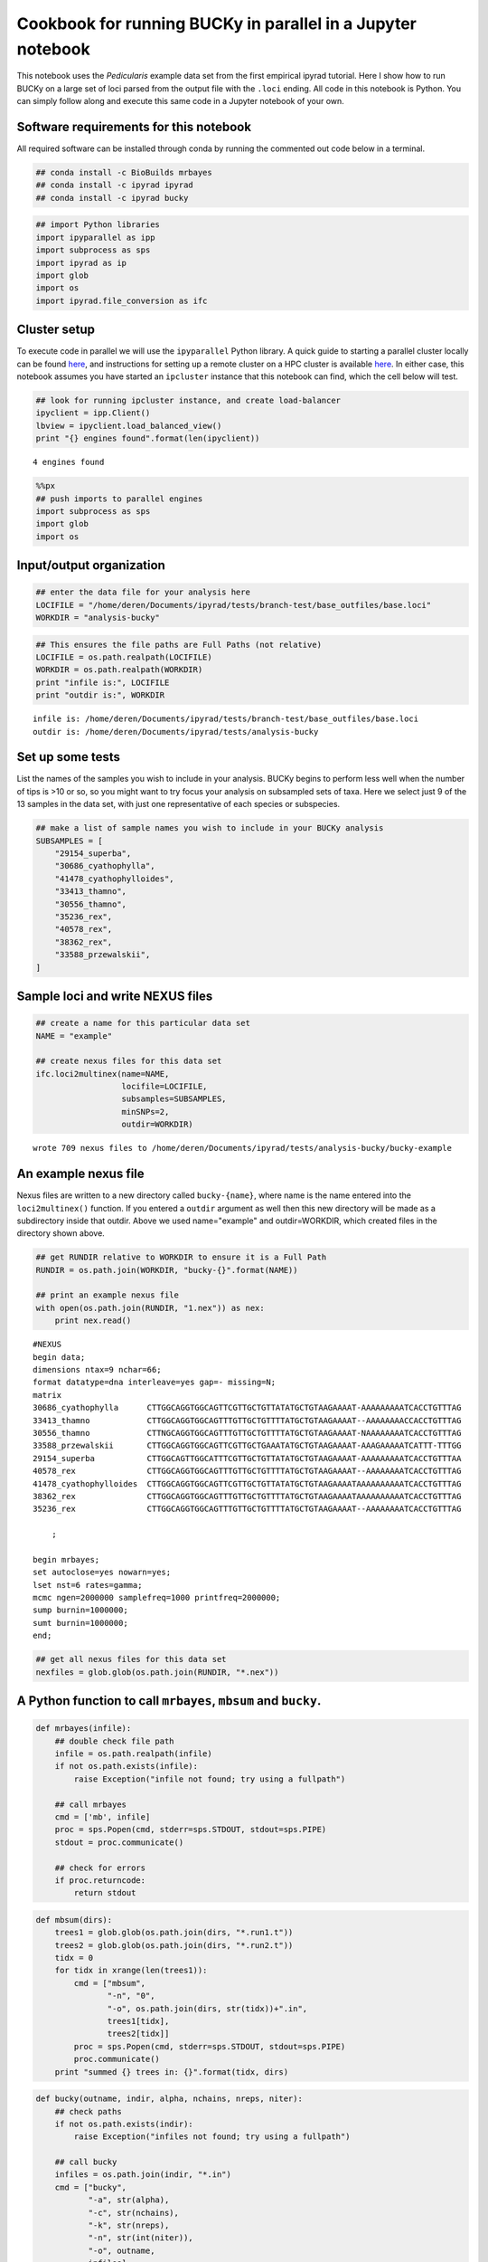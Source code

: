 
Cookbook for running BUCKy in parallel in a Jupyter notebook
------------------------------------------------------------

This notebook uses the *Pedicularis* example data set from the first
empirical ipyrad tutorial. Here I show how to run BUCKy on a large set
of loci parsed from the output file with the ``.loci`` ending. All code
in this notebook is Python. You can simply follow along and execute this
same code in a Jupyter notebook of your own.

Software requirements for this notebook
~~~~~~~~~~~~~~~~~~~~~~~~~~~~~~~~~~~~~~~

All required software can be installed through conda by running the
commented out code below in a terminal.

.. code:: ipython2

    ## conda install -c BioBuilds mrbayes
    ## conda install -c ipyrad ipyrad
    ## conda install -c ipyrad bucky

.. code:: ipython2

    ## import Python libraries
    import ipyparallel as ipp
    import subprocess as sps
    import ipyrad as ip
    import glob
    import os
    import ipyrad.file_conversion as ifc

Cluster setup
~~~~~~~~~~~~~

To execute code in parallel we will use the ``ipyparallel`` Python
library. A quick guide to starting a parallel cluster locally can be
found `here <link>`__, and instructions for setting up a remote cluster
on a HPC cluster is available
`here <http://ipyrad.readthedocs.io/HPC_Tunnel.html>`__. In either case,
this notebook assumes you have started an ``ipcluster`` instance that
this notebook can find, which the cell below will test.

.. code:: ipython2

    ## look for running ipcluster instance, and create load-balancer
    ipyclient = ipp.Client()
    lbview = ipyclient.load_balanced_view()
    print "{} engines found".format(len(ipyclient))


.. parsed-literal::

    4 engines found


.. code:: ipython2

    %%px
    ## push imports to parallel engines
    import subprocess as sps
    import glob
    import os

Input/output organization
~~~~~~~~~~~~~~~~~~~~~~~~~

.. code:: ipython2

    ## enter the data file for your analysis here
    LOCIFILE = "/home/deren/Documents/ipyrad/tests/branch-test/base_outfiles/base.loci"
    WORKDIR = "analysis-bucky"

.. code:: ipython2

    ## This ensures the file paths are Full Paths (not relative) 
    LOCIFILE = os.path.realpath(LOCIFILE)
    WORKDIR = os.path.realpath(WORKDIR)
    print "infile is:", LOCIFILE
    print "outdir is:", WORKDIR


.. parsed-literal::

    infile is: /home/deren/Documents/ipyrad/tests/branch-test/base_outfiles/base.loci
    outdir is: /home/deren/Documents/ipyrad/tests/analysis-bucky


Set up some tests
~~~~~~~~~~~~~~~~~

List the names of the samples you wish to include in your analysis.
BUCKy begins to perform less well when the number of tips is >10 or so,
so you might want to try focus your analysis on subsampled sets of taxa.
Here we select just 9 of the 13 samples in the data set, with just one
representative of each species or subspecies.

.. code:: ipython2

    ## make a list of sample names you wish to include in your BUCKy analysis 
    SUBSAMPLES = [
        "29154_superba", 
        "30686_cyathophylla", 
        "41478_cyathophylloides", 
        "33413_thamno", 
        "30556_thamno",
        "35236_rex",
        "40578_rex", 
        "38362_rex", 
        "33588_przewalskii",
    ]

Sample loci and write NEXUS files
~~~~~~~~~~~~~~~~~~~~~~~~~~~~~~~~~

.. code:: ipython2

    ## create a name for this particular data set
    NAME = "example"
    
    ## create nexus files for this data set
    ifc.loci2multinex(name=NAME, 
                      locifile=LOCIFILE, 
                      subsamples=SUBSAMPLES, 
                      minSNPs=2, 
                      outdir=WORKDIR)


.. parsed-literal::

    wrote 709 nexus files to /home/deren/Documents/ipyrad/tests/analysis-bucky/bucky-example


An example nexus file
~~~~~~~~~~~~~~~~~~~~~

Nexus files are written to a new directory called ``bucky-{name}``,
where name is the name entered into the ``loci2multinex()`` function. If
you entered a ``outdir`` argument as well then this new directory will
be made as a subdirectory inside that outdir. Above we used
name="example" and outdir=WORKDIR, which created files in the directory
shown above.

.. code:: ipython2

    ## get RUNDIR relative to WORKDIR to ensure it is a Full Path
    RUNDIR = os.path.join(WORKDIR, "bucky-{}".format(NAME))
    
    ## print an example nexus file
    with open(os.path.join(RUNDIR, "1.nex")) as nex:
        print nex.read()


.. parsed-literal::

    #NEXUS
    begin data;
    dimensions ntax=9 nchar=66;
    format datatype=dna interleave=yes gap=- missing=N;
    matrix
    30686_cyathophylla      CTTGGCAGGTGGCAGTTCGTTGCTGTTATATGCTGTAAGAAAAT-AAAAAAAAATCACCTGTTTAG
    33413_thamno            CTTGGCAGGTGGCAGTTTGTTGCTGTTTTATGCTGTAAGAAAAT--AAAAAAAACCACCTGTTTAG
    30556_thamno            CTTNGCAGGTGGCAGTTTGTTGCTGTTTTATGCTGTAAGAAAAT-NAAAAAAAATCACCTGTTTAG
    33588_przewalskii       CTTGGCAGGTGGCAGTTCGTTGCTGAAATATGCTGTAAGAAAAT-AAAGAAAAATCATTT-TTTGG
    29154_superba           CTTGGCAGTTGGCATTTCGTTGCTGTTATATGCTGTAAGAAAAT-AAAAAAAAATCACCTGTTTAA
    40578_rex               CTTGGCAGGTGGCAGTTTGTTGCTGTTTTATGCTGTAAGAAAAT--AAAAAAAATCACCTGTTTAG
    41478_cyathophylloides  CTTGGCAGGTGGCAGTTCGTTGCTGTTATATGCTGTAAGAAAATAAAAAAAAAATCACCTGTTTAG
    38362_rex               CTTGGCAGGTGGCAGTTTGTTGCTGTTTTATGCTGTAAGAAAATAAAAAAAAAATCACCTGTTTAG
    35236_rex               CTTGGCAGGTGGCAGTTTGTTGCTGTTTTATGCTGTAAGAAAAT--AAAAAAAATCACCTGTTTAG
    
        ;
    
    begin mrbayes;
    set autoclose=yes nowarn=yes;
    lset nst=6 rates=gamma;
    mcmc ngen=2000000 samplefreq=1000 printfreq=2000000;
    sump burnin=1000000;
    sumt burnin=1000000;
    end;
    


.. code:: ipython2

    ## get all nexus files for this data set
    nexfiles = glob.glob(os.path.join(RUNDIR, "*.nex"))

A Python function to call ``mrbayes``, ``mbsum`` and ``bucky``.
~~~~~~~~~~~~~~~~~~~~~~~~~~~~~~~~~~~~~~~~~~~~~~~~~~~~~~~~~~~~~~~

.. code:: ipython2

    def mrbayes(infile):
        ## double check file path
        infile = os.path.realpath(infile)
        if not os.path.exists(infile):
            raise Exception("infile not found; try using a fullpath")
            
        ## call mrbayes
        cmd = ['mb', infile]
        proc = sps.Popen(cmd, stderr=sps.STDOUT, stdout=sps.PIPE)
        stdout = proc.communicate()
        
        ## check for errors
        if proc.returncode:
            return stdout

.. code:: ipython2

    def mbsum(dirs):
        trees1 = glob.glob(os.path.join(dirs, "*.run1.t"))
        trees2 = glob.glob(os.path.join(dirs, "*.run2.t"))
        tidx = 0
        for tidx in xrange(len(trees1)):
            cmd = ["mbsum", 
                   "-n", "0", 
                   "-o", os.path.join(dirs, str(tidx))+".in", 
                   trees1[tidx], 
                   trees2[tidx]]
            proc = sps.Popen(cmd, stderr=sps.STDOUT, stdout=sps.PIPE)
            proc.communicate()
        print "summed {} trees in: {}".format(tidx, dirs)

.. code:: ipython2

    def bucky(outname, indir, alpha, nchains, nreps, niter):
        ## check paths
        if not os.path.exists(indir):
            raise Exception("infiles not found; try using a fullpath")
        
        ## call bucky 
        infiles = os.path.join(indir, "*.in")
        cmd = ["bucky", 
               "-a", str(alpha),
               "-c", str(nchains),
               "-k", str(nreps),
               "-n", str(int(niter)), 
               "-o", outname, 
               infiles]
        
        cmd = " ".join(cmd)
        proc = sps.Popen(cmd, stderr=sps.STDOUT, stdout=sps.PIPE, shell=True)
        stdout = proc.communicate()
        if proc.returncode:
            return " ".join(cmd), stdout

Run mrbayes on all nexus files in parallel
~~~~~~~~~~~~~~~~~~~~~~~~~~~~~~~~~~~~~~~~~~

It is important that the lists contain the full paths to the files.

.. code:: ipython2

    ## send jobs to the parallel engines
    asyncs = []
    for nexfile in nexfiles:
        async = lbview.apply(mrbayes, nexfile)
        asyncs.append(async)

Track progress of the mrbayes runs
~~~~~~~~~~~~~~~~~~~~~~~~~~~~~~~~~~

If you want to check the progress interactively then execute the cell
below, which will tell you how many jobs have finished. The cell below
that uses a wait() statement to block progress until all of the mrbayes
jobs are finished.

.. code:: ipython2

    ready =  [i for i in asyncs if i.ready()]
    failed = [i for i in ready if not i.successful()]
    
    ## print progress
    print "mrbayes batch runs:"
    print "{} jobs submitted".format(len(asyncs))
    print "{} jobs finished".format(len(ready))
    
    ## print errors, if any.
    if any(failed):
        print failed[0].exception()
        print failes[0].result()


.. parsed-literal::

    mrbayes batch runs:
    722 jobs submitted
    35 jobs finished


.. code:: ipython2

    ## waits until all mrbayes runs are finished
    ipyclient.wait()




.. parsed-literal::

    True



Summarize the mrbayes posteriors
~~~~~~~~~~~~~~~~~~~~~~~~~~~~~~~~

.. code:: ipython2

    ## run mbsum on each directory of tree files
    mbsum(RUNDIR1)
    mbsum(RUNDIR2)


.. parsed-literal::

    summed 9 trees in: /home/deren/Documents/ipyrad/tests/analysis-bucky/bucky-samp13
    summed 0 trees in: /home/deren/Documents/ipyrad/tests/analysis-bucky/bucky-samp9


Run BUCKy to infer concordance factors
~~~~~~~~~~~~~~~~~~~~~~~~~~~~~~~~~~~~~~

.. code:: ipython2

    nchains = 4
    nreps = 4
    niter = 1e6
    alphas = [0.1, 1, 10]
    
    ## submit jobs to run at several values of alpha
    bsyncs = []
    for alpha in alphas:
        outname = os.path.join(RUNDIR, "bucky-{}".format(alpha))
        args = (outname, RUNDIR, alpha, nchains, nreps, niter)
        async = lbview.apply(bucky, *args)
        bsyncs.append(async)

Track progress of Bucky runs
~~~~~~~~~~~~~~~~~~~~~~~~~~~~

.. code:: ipython2

    ready =  [i for i in bsyncs if i.ready()]
    failed = [i for i in ready if not i.successful()]
    print "bucky batch runs:"
    print "{} jobs submitted".format(len(bsyncs))
    print "{} jobs finished".format(len(ready))
    if len(ready) == len(bsyncs):
        ## print errors, if any.
        if any(failed):
            print failed[0].exception()



.. parsed-literal::

    bucky batch runs:
    3 jobs submitted
    0 jobs finished


.. code:: ipython2

    ipyclient.wait()




.. parsed-literal::

    True



Results
~~~~~~~

Look at individual results files for final stats.

.. code:: ipython2

    results = glob.glob(os.path.join(RUNDIR, "bucky-*.concordance"))


.. code:: ipython2

    results




.. parsed-literal::

    ['/home/deren/Documents/ipyrad/tests/analysis-bucky/bucky-samp13/bucky-1.txt.concordance',
     '/home/deren/Documents/ipyrad/tests/analysis-bucky/bucky-samp13/bucky-0.1.concordance',
     '/home/deren/Documents/ipyrad/tests/analysis-bucky/bucky-samp13/bucky-0.1.txt.concordance',
     '/home/deren/Documents/ipyrad/tests/analysis-bucky/bucky-samp13/bucky-1.concordance',
     '/home/deren/Documents/ipyrad/tests/analysis-bucky/bucky-samp13/bucky-10.txt.concordance',
     '/home/deren/Documents/ipyrad/tests/analysis-bucky/bucky-samp13/bucky-10.concordance']


